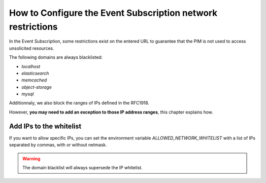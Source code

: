 How to Configure the Event Subscription network restrictions
============================================================

In the Event Subscription, some restrictions exist on the entered URL to guarantee that the PIM is not used to access
unsolicited resources.

The following domains are always blacklisted:

- `localhost`
- `elasticsearch`
- `memcached`
- `object-storage`
- `mysql`

Additionnaly, we also block the ranges of IPs defined in the RFC1918.

However, **you may need to add an exception to those IP address ranges**, this chapter explains how.

Add IPs to the whitelist
------------------------
If you want to allow specific IPs, you can set the environment variable `ALLOWED_NETWORK_WHITELIST` with
a list of IPs separated by commas, with or without netmask.

.. code-block:: yaml
    :linenos:

    ALLOWED_NETWORK_WHITELIST=10.0.2.0/24,10.0.3.1

.. warning::

    The domain blacklist will always supersede the IP whitelist.
